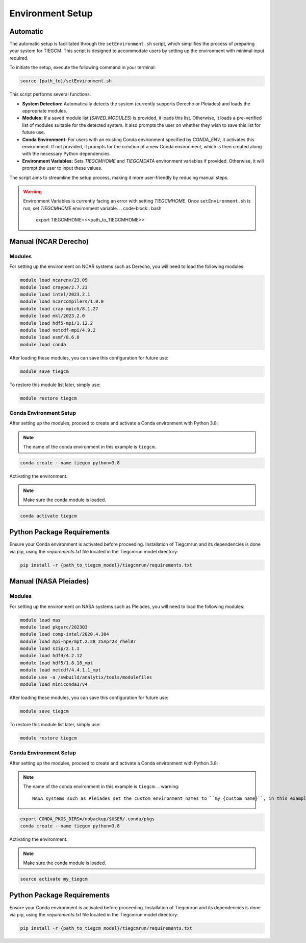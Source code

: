 
Environment Setup
============

Automatic 
------------

The automatic setup is facilitated through the ``setEnvironment.sh`` script, which simplifies the process of preparing your system for TIEGCM. This script is designed to accommodate users by setting up the environment with minimal input required.

To initiate the setup, execute the following command in your terminal:

.. code-block:: bash

    source {path_to}/setEnvironment.sh

This script performs several functions:

- **System Detection:** Automatically detects the system (currently supports Derecho or Pleiades) and loads the appropriate modules.
- **Modules:** If a saved module list (`SAVED_MODULES`) is provided, it loads this list. Otherwise, it loads a pre-verified list of modules suitable for the detected system. It also prompts the user on whether they wish to save this list for future use.
- **Conda Environment:** For users with an existing Conda environment specified by `CONDA_ENV`, it activates this environment. If not provided, it prompts for the creation of a new Conda environment, which is then created along with the necessary Python dependencies.
- **Environment Variables:** Sets `TIEGCMHOME` and `TIEGCMDATA` environment variables if provided. Otherwise, it will prompt the user to input these values.

The script aims to streamline the setup process, making it more user-friendly by reducing manual steps.

.. warning::

    Environment Variables is currently facing an error with setting `TIEGCMHOME`. Once ``setEnvironment.sh`` is run, set `TIEGCMHOME` environment variable.
    .. code-block:: bash

        export TIEGCMHOME=<<path_to_TIEGCMHOME>>


Manual (NCAR Derecho)
------------
Modules
~~~~~~~~~~~~~~~

For setting up the environment on NCAR systems such as Derecho, you will need to load the following modules:

.. code-block:: bash

    module load ncarenv/23.09
    module load craype/2.7.23
    module load intel/2023.2.1
    module load ncarcompilers/1.0.0
    module load cray-mpich/8.1.27
    module load mkl/2023.2.0
    module load hdf5-mpi/1.12.2
    module load netcdf-mpi/4.9.2
    module load esmf/8.6.0
    module load conda

After loading these modules, you can save this configuration for future use:

.. code-block:: bash

    module save tiegcm

To restore this module list later, simply use:

.. code-block:: bash

    module restore tiegcm

Conda Environment Setup
~~~~~~~~~~~~~~~

After setting up the modules, proceed to create and activate a Conda environment with Python 3.8:

.. note::

   The name of the conda environment in this example is ``tiegcm``.

.. code-block:: bash

    conda create --name tiegcm python=3.8

Activating the environment.

.. note::

   Make sure the conda module is loaded.

.. code-block:: bash

    conda activate tiegcm

Python Package Requirements
----------------------------

Ensure your Conda environment is activated before proceeding. Installation of Tiegcmrun and its dependencies is done via pip, using the `requirements.txt` file located in the Tiegcmrun model directory:

.. code-block:: bash

    pip install -r {path_to_tiegcm_model}/tiegcmrun/requirements.txt

Manual (NASA Pleiades)
------------
Modules
~~~~~~~~~~~~~~~

For setting up the environment on NASA systems such as Pleiades, you will need to load the following modules:

.. code-block:: bash

    module load nas
    module load pkgsrc/2023Q3
    module load comp-intel/2020.4.304
    module load mpi-hpe/mpt.2.28_25Apr23_rhel87
    module load szip/2.1.1
    module load hdf4/4.2.12
    module load hdf5/1.8.18_mpt
    module load netcdf/4.4.1.1_mpt
    module use -a /swbuild/analytix/tools/modulefiles
    module load miniconda3/v4

After loading these modules, you can save this configuration for future use:

.. code-block:: bash

    module save tiegcm

To restore this module list later, simply use:

.. code-block:: bash

    module restore tiegcm

Conda Environment Setup
~~~~~~~~~~~~~~~

After setting up the modules, proceed to create and activate a Conda environment with Python 3.8:

.. note::

    The name of the conda environment in this example is ``tiegcm``.
    .. warning::
        NASA systems such as Pleiades set the custom environment names to ``my_{custom_name}``, in this example its set to ``my_tiegcm``.
        
.. code-block:: bash

    export CONDA_PKGS_DIRS=/nobackup/$USER/.conda/pkgs
    conda create --name tiegcm python=3.8

Activating the environment.

.. note::

   Make sure the conda module is loaded.

.. code-block:: bash

    source activate my_tiegcm

Python Package Requirements
----------------------------

Ensure your Conda environment is activated before proceeding. Installation of Tiegcmrun and its dependencies is done via pip, using the `requirements.txt` file located in the Tiegcmrun model directory:

.. code-block:: bash

    pip install -r {path_to_tiegcm_model}/tiegcmrun/requirements.txt